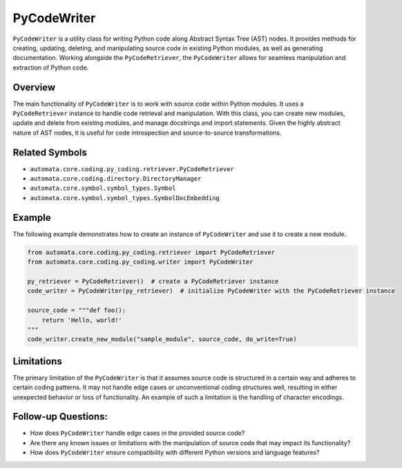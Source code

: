 PyCodeWriter
============

``PyCodeWriter`` is a utility class for writing Python code along
Abstract Syntax Tree (AST) nodes. It provides methods for creating,
updating, deleting, and manipulating source code in existing Python
modules, as well as generating documentation. Working alongside the
``PyCodeRetriever``, the ``PyCodeWriter`` allows for seamless
manipulation and extraction of Python code.

Overview
--------

The main functionality of ``PyCodeWriter`` is to work with source code
within Python modules. It uses a ``PyCodeRetriever`` instance to handle
code retrieval and manipulation. With this class, you can create new
modules, update and delete from existing modules, and manage docstrings
and import statements. Given the highly abstract nature of AST nodes, it
is useful for code introspection and source-to-source transformations.

Related Symbols
---------------

-  ``automata.core.coding.py_coding.retriever.PyCodeRetriever``
-  ``automata.core.coding.directory.DirectoryManager``
-  ``automata.core.symbol.symbol_types.Symbol``
-  ``automata.core.symbol.symbol_types.SymbolDocEmbedding``

Example
-------

The following example demonstrates how to create an instance of
``PyCodeWriter`` and use it to create a new module.

.. code:: python

   from automata.core.coding.py_coding.retriever import PyCodeRetriever
   from automata.core.coding.py_coding.writer import PyCodeWriter

   py_retriever = PyCodeRetriever()  # create a PyCodeRetriever instance
   code_writer = PyCodeWriter(py_retriever)  # initialize PyCodeWriter with the PyCodeRetriever instance

   source_code = """def foo():
       return 'Hello, world!'
   """
   code_writer.create_new_module("sample_module", source_code, do_write=True)

Limitations
-----------

The primary limitation of the ``PyCodeWriter`` is that it assumes source
code is structured in a certain way and adheres to certain coding
patterns. It may not handle edge cases or unconventional coding
structures well, resulting in either unexpected behavior or loss of
functionality. An example of such a limitation is the handling of
character encodings.

Follow-up Questions:
--------------------

-  How does ``PyCodeWriter`` handle edge cases in the provided source
   code?
-  Are there any known issues or limitations with the manipulation of
   source code that may impact its functionality?
-  How does ``PyCodeWriter`` ensure compatibility with different Python
   versions and language features?
